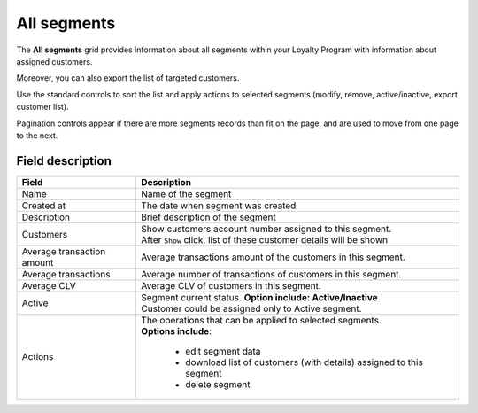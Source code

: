 .. index::
   single: all_segments

All segments
============

The **All segments** grid provides information about all segments within your Loyalty Program with information about assigned customers. 

Moreover, you can also export the list of targeted customers. 

.. image:: /userguide/_images/segment2.png
   :alt:   All Segments


Use the standard controls to sort the list and apply actions to selected segments (modify, remove, active/inactive, export customer list). 

Pagination controls appear if there are more segments records than fit on the page, and are used to move from one page to the next.

Field description
*****************

+----------------------------+-------------------------------------------------------------------------------------+
|   Field                    |  Description                                                                        |
+============================+=====================================================================================+
|   Name                     | | Name of the segment                                                               |
+----------------------------+-------------------------------------------------------------------------------------+
|   Created at               | | The date when segment was created                                                 |
+----------------------------+-------------------------------------------------------------------------------------+
|   Description              | | Brief description of the segment                                                  |
+----------------------------+-------------------------------------------------------------------------------------+
|   Customers                | | Show customers account number assigned to this segment.                           |
|                            | | After ``Show`` click, list of these customer details will be shown                |
+----------------------------+-------------------------------------------------------------------------------------+
|   Average transaction      | | Average transactions amount of the customers in this segment.                     |
|   amount                   |                                                                                     |
+----------------------------+-------------------------------------------------------------------------------------+
|   Average transactions     | | Average number of transactions of customers in this segment.                      |
|                            |                                                                                     |
+----------------------------+-------------------------------------------------------------------------------------+
|   Average CLV              | | Average CLV of customers in this segment.                                         |
|                            |                                                                                     |
+----------------------------+-------------------------------------------------------------------------------------+
|   Active                   | | Segment current status. **Option include: Active/Inactive**                       |
|                            | | Customer could be assigned only to Active segment.                                |
+----------------------------+-------------------------------------------------------------------------------------+
|   Actions                  | | The operations that can be applied to selected segments.                          |
|                            | | **Options include**:                                                              |
|                            |                                                                                     |
|                            |    - edit segment data                                                              |
|                            |    - download list of customers (with details) assigned to this segment             |
|                            |    - delete segment                                                                 |
+----------------------------+-------------------------------------------------------------------------------------+




